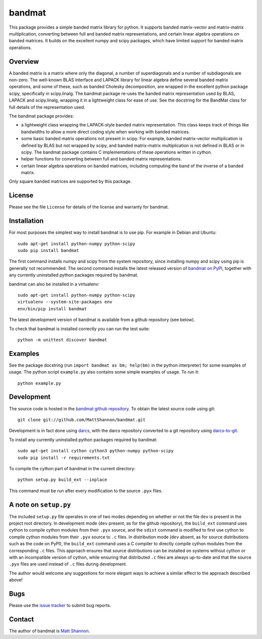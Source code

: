 bandmat
=======

|Linux build status| |Windows build status|

.. |Linux build status| image:: https://travis-ci.org/MattShannon/bandmat.svg?branch=master
   :alt: Linux build status
   :target: https://travis-ci.org/MattShannon/bandmat
.. |Windows build status| image:: https://ci.appveyor.com/api/projects/status/cy8ouawd9bnus0ai/branch/master?svg=true
   :alt: Windows build status
   :target: https://ci.appveyor.com/project/MattShannon/bandmat/branch/master

This package provides a simple banded matrix library for python.
It supports banded matrix-vector and matrix-matrix multiplication, converting
between full and banded matrix representations, and certain linear algebra
operations on banded matrices.
It builds on the excellent numpy and scipy packages, which have limited support
for banded matrix operations.

Overview
--------

A banded matrix is a matrix where only the diagonal, a number of superdiagonals
and a number of subdiagonals are non-zero.
The well-known BLAS interface and LAPACK library for linear algebra define
several banded matrix operations, and some of these, such as banded Cholesky
decomposition, are wrapped in the excellent python package scipy, specifically
in scipy.linalg.
The bandmat package re-uses the banded matrix representation used by BLAS,
LAPACK and scipy.linalg, wrapping it in a lightweight class for ease of use.
See the docstring for the BandMat class for full details of the representation
used.

The bandmat package provides:

- a lightweight class wrapping the LAPACK-style banded matrix representation.
  This class keeps track of things like bandwidths to allow a more direct
  coding style when working with banded matrices.
- some basic banded matrix operations not present in scipy.
  For example, banded matrix-vector multiplication is defined by BLAS but not
  wrapped by scipy, and banded matrix-matrix multiplication is not defined in
  BLAS or in scipy.
  The bandmat package contains C implementations of these operations written in
  cython.
- helper functions for converting between full and banded matrix
  representations.
- certain linear algebra operations on banded matrices, including computing the
  band of the inverse of a banded matrix.

Only square banded matrices are supported by this package.

License
-------

Please see the file ``License`` for details of the license and warranty for
bandmat.

Installation
------------

For most purposes the simplest way to install bandmat is to use pip.
For example in Debian and Ubuntu::

    sudo apt-get install python-numpy python-scipy
    sudo pip install bandmat

The first command installs numpy and scipy from the system repository, since
installing numpy and scipy using pip is generally not recommended.
The second command installs the latest released version of
`bandmat on PyPI <https://pypi.python.org/pypi/bandmat>`_, together with any
currently uninstalled python packages required by bandmat.

bandmat can also be installed in a virtualenv::

    sudo apt-get install python-numpy python-scipy
    virtualenv --system-site-packages env
    env/bin/pip install bandmat

The latest development version of bandmat is available from a github repository
(see below).

To check that bandmat is installed correctly you can run the test suite::

    python -m unittest discover bandmat

Examples
--------

See the package docstring (run ``import bandmat as bm; help(bm)`` in the python
interpreter) for some examples of usage.
The python script ``example.py`` also contains some simple examples of usage.
To run it::

    python example.py

Development
-----------

The source code is hosted in the
`bandmat github repository <https://github.com/MattShannon/bandmat>`_.
To obtain the latest source code using git::

    git clone git://github.com/MattShannon/bandmat.git

Development is in fact done using `darcs <http://darcs.net/>`_, with the darcs
repository converted to a git repository using
`darcs-to-git <https://github.com/purcell/darcs-to-git>`_.

To install any currently uninstalled python packages required by bandmat::

    sudo apt-get install cython cython3 python-numpy python-scipy
    sudo pip install -r requirements.txt

To compile the cython part of bandmat in the current directory::

    python setup.py build_ext --inplace

This command must be run after every modification to the source ``.pyx`` files.

A note on ``setup.py``
----------------------

The included ``setup.py`` file operates in one of two modes depending on
whether or not the file ``dev`` is present in the project root directory.
In development mode (``dev`` present, as for the github repository), the
``build_ext`` command uses cython to compile cython modules from their ``.pyx``
source, and the ``sdist`` command is modified to first use cython to compile
cython modules from their ``.pyx`` source to ``.c`` files.
In distribution mode (``dev`` absent, as for source distributions such as the
code on PyPI), the ``build_ext`` command uses a C compiler to directly compile
cython modules from the corresponding ``.c`` files.
This approach ensures that source distributions can be installed on systems
without cython or with an incompatible version of cython, while ensuring that
distributed ``.c`` files are always up-to-date and that the source ``.pyx``
files are used instead of ``.c`` files during development.

The author would welcome any suggestions for more elegant ways to achieve a
similar effect to the approach described above!

Bugs
----

Please use the
`issue tracker <https://github.com/MattShannon/bandmat/issues>`_ to submit bug
reports.

Contact
-------

The author of bandmat is `Matt Shannon <mailto:matt.shannon@cantab.net>`_.
